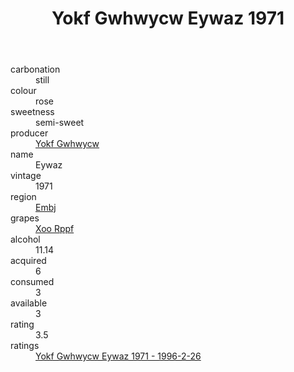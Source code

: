 :PROPERTIES:
:ID:                     e7c16c87-b5ae-4600-95a3-3721af80c218
:END:
#+TITLE: Yokf Gwhwycw Eywaz 1971

- carbonation :: still
- colour :: rose
- sweetness :: semi-sweet
- producer :: [[id:468a0585-7921-4943-9df2-1fff551780c4][Yokf Gwhwycw]]
- name :: Eywaz
- vintage :: 1971
- region :: [[id:fc068556-7250-4aaf-80dc-574ec0c659d9][Embj]]
- grapes :: [[id:4b330cbb-3bc3-4520-af0a-aaa1a7619fa3][Xoo Rppf]]
- alcohol :: 11.14
- acquired :: 6
- consumed :: 3
- available :: 3
- rating :: 3.5
- ratings :: [[id:a099267a-ef60-47d2-a5f6-d1ab8f9e9cb1][Yokf Gwhwycw Eywaz 1971 - 1996-2-26]]


